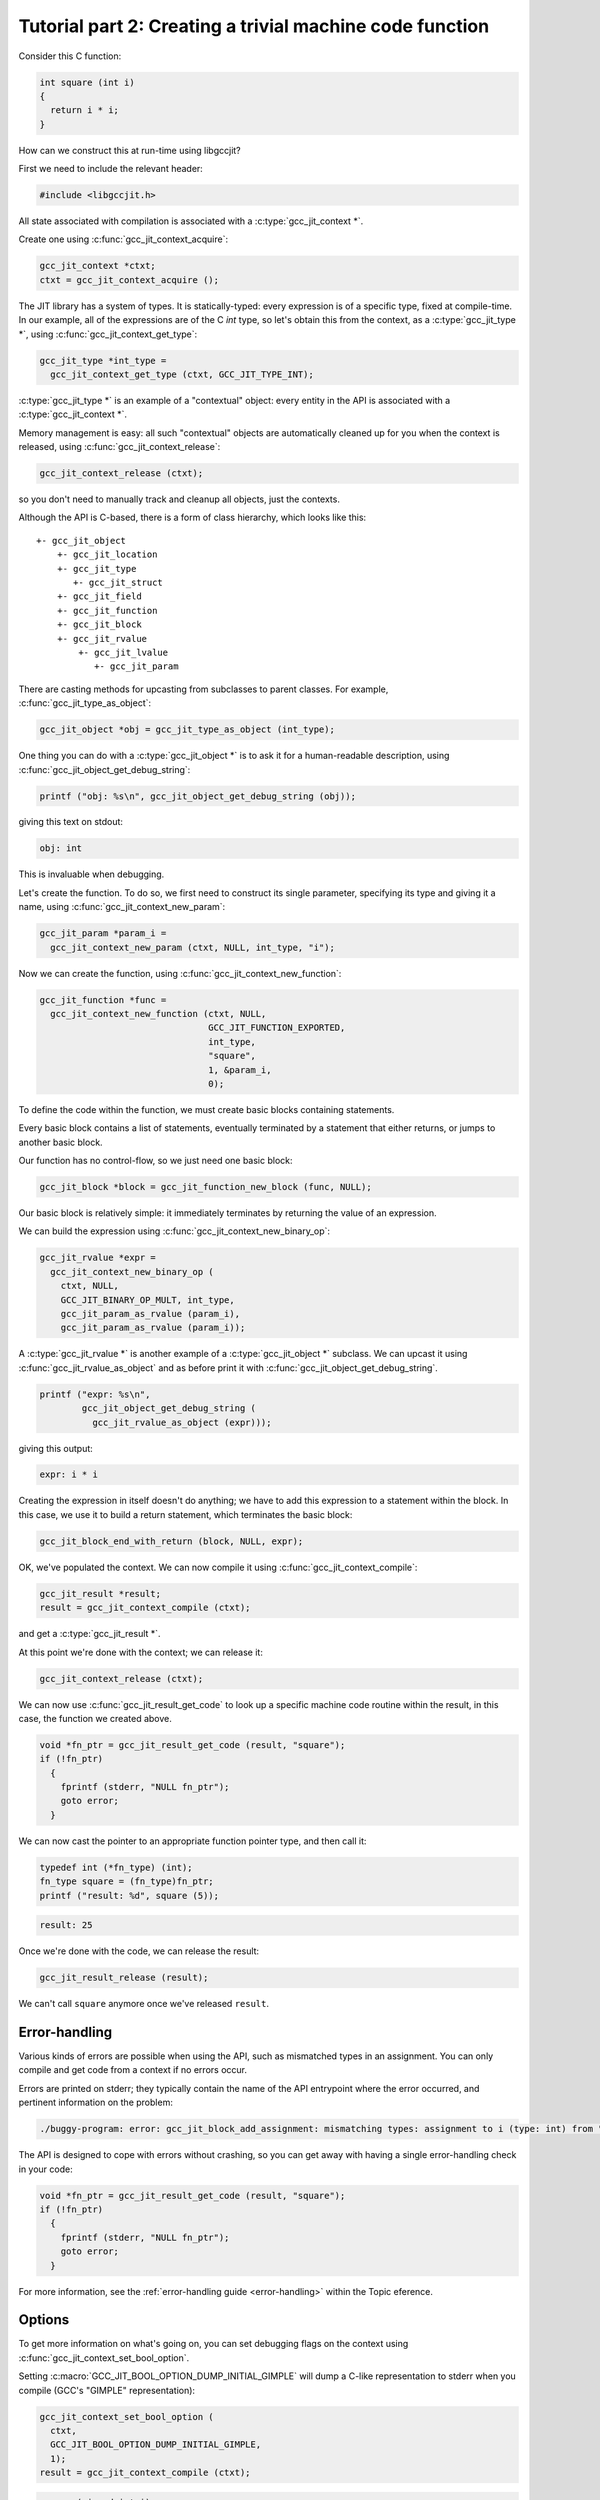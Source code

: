 .. Copyright (C) 2014-2021 Free Software Foundation, Inc.
   Originally contributed by David Malcolm <dmalcolm@redhat.com>

   This is free software: you can redistribute it and/or modify it
   under the terms of the GNU General Public License as published by
   the Free Software Foundation, either version 3 of the License, or
   (at your option) any later version.

   This program is distributed in the hope that it will be useful, but
   WITHOUT ANY WARRANTY; without even the implied warranty of
   MERCHANTABILITY or FITNESS FOR A PARTICULAR PURPOSE.  See the GNU
   General Public License for more details.

   You should have received a copy of the GNU General Public License
   along with this program.  If not, see
   <http://www.gnu.org/licenses/>.

.. default-domain:: c

Tutorial part 2: Creating a trivial machine code function
---------------------------------------------------------

Consider this C function:

.. code-block:: c

   int square (int i)
   {
     return i * i;
   }

How can we construct this at run-time using libgccjit?

First we need to include the relevant header:

.. code-block:: c

  #include <libgccjit.h>

All state associated with compilation is associated with a
:c:type:`gcc_jit_context *`.

Create one using :c:func:`gcc_jit_context_acquire`:

.. code-block:: c

  gcc_jit_context *ctxt;
  ctxt = gcc_jit_context_acquire ();

The JIT library has a system of types.  It is statically-typed: every
expression is of a specific type, fixed at compile-time.  In our example,
all of the expressions are of the C `int` type, so let's obtain this from
the context, as a :c:type:`gcc_jit_type *`, using
:c:func:`gcc_jit_context_get_type`:

.. code-block:: c

  gcc_jit_type *int_type =
    gcc_jit_context_get_type (ctxt, GCC_JIT_TYPE_INT);

:c:type:`gcc_jit_type *` is an example of a "contextual" object: every
entity in the API is associated with a :c:type:`gcc_jit_context *`.

Memory management is easy: all such "contextual" objects are automatically
cleaned up for you when the context is released, using
:c:func:`gcc_jit_context_release`:

.. code-block:: c

  gcc_jit_context_release (ctxt);

so you don't need to manually track and cleanup all objects, just the
contexts.

Although the API is C-based, there is a form of class hierarchy, which
looks like this::

  +- gcc_jit_object
      +- gcc_jit_location
      +- gcc_jit_type
         +- gcc_jit_struct
      +- gcc_jit_field
      +- gcc_jit_function
      +- gcc_jit_block
      +- gcc_jit_rvalue
          +- gcc_jit_lvalue
             +- gcc_jit_param

There are casting methods for upcasting from subclasses to parent classes.
For example, :c:func:`gcc_jit_type_as_object`:

.. code-block:: c

   gcc_jit_object *obj = gcc_jit_type_as_object (int_type);

One thing you can do with a :c:type:`gcc_jit_object *` is
to ask it for a human-readable description, using
:c:func:`gcc_jit_object_get_debug_string`:

.. code-block:: c

   printf ("obj: %s\n", gcc_jit_object_get_debug_string (obj));

giving this text on stdout:

.. code-block:: bash

   obj: int

This is invaluable when debugging.

Let's create the function.  To do so, we first need to construct
its single parameter, specifying its type and giving it a name,
using :c:func:`gcc_jit_context_new_param`:

.. code-block:: c

  gcc_jit_param *param_i =
    gcc_jit_context_new_param (ctxt, NULL, int_type, "i");

Now we can create the function, using
:c:func:`gcc_jit_context_new_function`:

.. code-block:: c

  gcc_jit_function *func =
    gcc_jit_context_new_function (ctxt, NULL,
                                  GCC_JIT_FUNCTION_EXPORTED,
                                  int_type,
                                  "square",
                                  1, &param_i,
                                  0);

To define the code within the function, we must create basic blocks
containing statements.

Every basic block contains a list of statements, eventually terminated
by a statement that either returns, or jumps to another basic block.

Our function has no control-flow, so we just need one basic block:

.. code-block:: c

  gcc_jit_block *block = gcc_jit_function_new_block (func, NULL);

Our basic block is relatively simple: it immediately terminates by
returning the value of an expression.

We can build the expression using :c:func:`gcc_jit_context_new_binary_op`:

.. code-block:: c

   gcc_jit_rvalue *expr =
     gcc_jit_context_new_binary_op (
       ctxt, NULL,
       GCC_JIT_BINARY_OP_MULT, int_type,
       gcc_jit_param_as_rvalue (param_i),
       gcc_jit_param_as_rvalue (param_i));

A :c:type:`gcc_jit_rvalue *` is another example of a
:c:type:`gcc_jit_object *` subclass.  We can upcast it using
:c:func:`gcc_jit_rvalue_as_object` and as before print it with
:c:func:`gcc_jit_object_get_debug_string`.

.. code-block:: c

   printf ("expr: %s\n",
           gcc_jit_object_get_debug_string (
             gcc_jit_rvalue_as_object (expr)));

giving this output:

.. code-block:: bash

   expr: i * i

Creating the expression in itself doesn't do anything; we have to add
this expression to a statement within the block.  In this case, we use it
to build a return statement, which terminates the basic block:

.. code-block:: c

  gcc_jit_block_end_with_return (block, NULL, expr);

OK, we've populated the context.  We can now compile it using
:c:func:`gcc_jit_context_compile`:

.. code-block:: c

   gcc_jit_result *result;
   result = gcc_jit_context_compile (ctxt);

and get a :c:type:`gcc_jit_result *`.

At this point we're done with the context; we can release it:

.. code-block:: c

   gcc_jit_context_release (ctxt);

We can now use :c:func:`gcc_jit_result_get_code` to look up a specific
machine code routine within the result, in this case, the function we
created above.

.. code-block:: c

   void *fn_ptr = gcc_jit_result_get_code (result, "square");
   if (!fn_ptr)
     {
       fprintf (stderr, "NULL fn_ptr");
       goto error;
     }

We can now cast the pointer to an appropriate function pointer type, and
then call it:

.. code-block:: c

  typedef int (*fn_type) (int);
  fn_type square = (fn_type)fn_ptr;
  printf ("result: %d", square (5));

.. code-block:: bash

  result: 25

Once we're done with the code, we can release the result:

.. code-block:: c

   gcc_jit_result_release (result);

We can't call ``square`` anymore once we've released ``result``.


Error-handling
**************
Various kinds of errors are possible when using the API, such as
mismatched types in an assignment.  You can only compile and get code
from a context if no errors occur.

Errors are printed on stderr; they typically contain the name of the API
entrypoint where the error occurred, and pertinent information on the
problem:

.. code-block:: console

  ./buggy-program: error: gcc_jit_block_add_assignment: mismatching types: assignment to i (type: int) from "hello world" (type: const char *)

The API is designed to cope with errors without crashing, so you can get
away with having a single error-handling check in your code:

.. code-block:: c

   void *fn_ptr = gcc_jit_result_get_code (result, "square");
   if (!fn_ptr)
     {
       fprintf (stderr, "NULL fn_ptr");
       goto error;
     }

For more information, see the :ref:`error-handling guide <error-handling>`
within the Topic eference.


Options
*******

To get more information on what's going on, you can set debugging flags
on the context using :c:func:`gcc_jit_context_set_bool_option`.

.. (I'm deliberately not mentioning
    :c:macro:`GCC_JIT_BOOL_OPTION_DUMP_INITIAL_TREE` here since I think
    it's probably more of use to implementors than to users)

Setting :c:macro:`GCC_JIT_BOOL_OPTION_DUMP_INITIAL_GIMPLE` will dump a
C-like representation to stderr when you compile (GCC's "GIMPLE"
representation):

.. code-block:: c

   gcc_jit_context_set_bool_option (
     ctxt,
     GCC_JIT_BOOL_OPTION_DUMP_INITIAL_GIMPLE,
     1);
   result = gcc_jit_context_compile (ctxt);

.. code-block:: c

  square (signed int i)
  {
    signed int D.260;

    entry:
    D.260 = i * i;
    return D.260;
  }

We can see the generated machine code in assembler form (on stderr) by
setting :c:macro:`GCC_JIT_BOOL_OPTION_DUMP_GENERATED_CODE` on the context
before compiling:

.. code-block:: c

  gcc_jit_context_set_bool_option (
    ctxt,
    GCC_JIT_BOOL_OPTION_DUMP_GENERATED_CODE,
    1);
  result = gcc_jit_context_compile (ctxt);

.. code-block:: gas

        .file   "fake.c"
        .text
        .globl  square
        .type   square, @function
  square:
  .LFB6:
        .cfi_startproc
        pushq   %rbp
        .cfi_def_cfa_offset 16
        .cfi_offset 6, -16
        movq    %rsp, %rbp
        .cfi_def_cfa_register 6
        movl    %edi, -4(%rbp)
  .L14:
        movl    -4(%rbp), %eax
        imull   -4(%rbp), %eax
        popq    %rbp
        .cfi_def_cfa 7, 8
        ret
        .cfi_endproc
  .LFE6:
        .size   square, .-square
        .ident  "GCC: (GNU) 4.9.0 20131023 (Red Hat 0.2-0.5.1920c315ff984892399893b380305ab36e07b455.fc20)"
        .section       .note.GNU-stack,"",@progbits

By default, no optimizations are performed, the equivalent of GCC's
`-O0` option.  We can turn things up to e.g. `-O3` by calling
:c:func:`gcc_jit_context_set_int_option` with
:c:macro:`GCC_JIT_INT_OPTION_OPTIMIZATION_LEVEL`:

.. code-block:: c

  gcc_jit_context_set_int_option (
    ctxt,
    GCC_JIT_INT_OPTION_OPTIMIZATION_LEVEL,
    3);

.. code-block:: gas

        .file   "fake.c"
        .text
        .p2align 4,,15
        .globl  square
        .type   square, @function
  square:
  .LFB7:
        .cfi_startproc
  .L16:
        movl    %edi, %eax
        imull   %edi, %eax
        ret
        .cfi_endproc
  .LFE7:
        .size   square, .-square
        .ident  "GCC: (GNU) 4.9.0 20131023 (Red Hat 0.2-0.5.1920c315ff984892399893b380305ab36e07b455.fc20)"
        .section        .note.GNU-stack,"",@progbits

Naturally this has only a small effect on such a trivial function.


Full example
************

Here's what the above looks like as a complete program:

   .. literalinclude:: ../examples/tut02-square.c
    :lines: 1-
    :language: c

Building and running it:

.. code-block:: console

  $ gcc \
      tut02-square.c \
      -o tut02-square \
      -lgccjit

  # Run the built program:
  $ ./tut02-square
  result: 25
